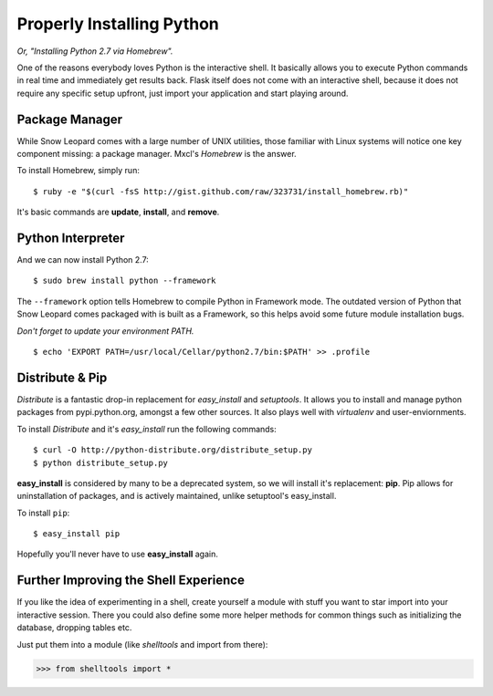 Properly Installing Python 
==========================

*Or, "Installing Python 2.7 via Homebrew".*

One of the reasons everybody loves Python is the interactive shell.  It
basically allows you to execute Python commands in real time and
immediately get results back.  Flask itself does not come with an
interactive shell, because it does not require any specific setup upfront,
just import your application and start playing around.




Package Manager
---------------

While Snow Leopard comes with a large number of UNIX utilities, those 
familiar with Linux systems will notice one key component missing: a 
package manager. Mxcl's *Homebrew* is the answer.

To install Homebrew, simply run: ::

    $ ruby -e "$(curl -fsS http://gist.github.com/raw/323731/install_homebrew.rb)"


It's basic commands are **update**, **install**, and **remove**. 

.. man brew



Python Interpreter
------------------

And we can now install Python 2.7: ::

    $ sudo brew install python --framework


The ``--framework`` option tells Homebrew to compile Python in Framework 
mode. The outdated version of Python that Snow Leopard comes packaged with 
is built as a Framework, so this helps avoid some future module installation 
bugs. 

*Don't forget to update your environment PATH.* ::

    $ echo 'EXPORT PATH=/usr/local/Cellar/python2.7/bin:$PATH' >> .profile

Distribute & Pip
----------------

*Distribute* is a fantastic drop-in replacement for *easy_install* and 
*setuptools*. It allows you to install and manage python packages from 
pypi.python.org, amongst a few other sources. It also plays well with 
*virtualenv* and user-enviornments.

To install *Distribute* and it's *easy_install* run the following commands: ::

    $ curl -O http://python-distribute.org/distribute_setup.py
    $ python distribute_setup.py

**easy_install** is considered by many to be a deprecated system, so we will 
install it's replacement: **pip**. Pip allows for uninstallation of packages, 
and is actively maintained, unlike setuptool's easy_install.

To install ``pip``: ::

    $ easy_install pip

Hopefully you'll never have to use **easy_install** again.


.. Firing Before/After Request
.. ---------------------------
.. 
.. By just creating a request context, you still don't have run the code that
.. is normally run before a request.  This probably results in your database
.. being unavailable, the current user not being stored on the
.. :data:`~flask.g` object etc.
.. 
.. This however can easily be done yourself.  Just call
.. :meth:`~flask.Flask.preprocess_request`:
.. 
.. >>> ctx = app.test_request_context()
.. >>> ctx.push()
.. >>> app.preprocess_request()
.. 
.. Keep in mind that the :meth:`~flask.Flask.preprocess_request` function
.. might return a response object, in that case just ignore it.
.. 
.. To shutdown a request, you need to trick a bit before the after request
.. functions (triggered by :meth:`~flask.Flask.process_response`) operate on
.. a response object:
.. 
.. >>> app.process_response(app.response_class())
.. <Response 0 bytes [200 OK]>
.. >>> ctx.pop()


Further Improving the Shell Experience
--------------------------------------

If you like the idea of experimenting in a shell, create yourself a module
with stuff you want to star import into your interactive session.  There
you could also define some more helper methods for common things such as
initializing the database, dropping tables etc.

Just put them into a module (like `shelltools` and import from there):

>>> from shelltools import *
